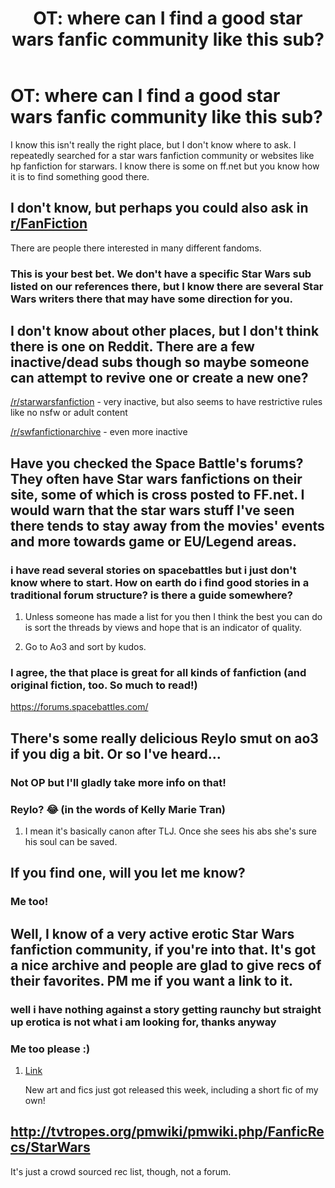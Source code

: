 #+TITLE: OT: where can I find a good star wars fanfic community like this sub?

* OT: where can I find a good star wars fanfic community like this sub?
:PROPERTIES:
:Author: Agasthenes
:Score: 39
:DateUnix: 1526045403.0
:DateShort: 2018-May-11
:END:
I know this isn't really the right place, but I don't know where to ask. I repeatedly searched for a star wars fanfiction community or websites like hp fanfiction for starwars. I know there is some on ff.net but you know how it is to find something good there.


** I don't know, but perhaps you could also ask in [[/r/FanFiction][r/FanFiction]]

There are people there interested in many different fandoms.
:PROPERTIES:
:Author: farseer2
:Score: 19
:DateUnix: 1526048073.0
:DateShort: 2018-May-11
:END:

*** This is your best bet. We don't have a specific Star Wars sub listed on our references there, but I know there are several Star Wars writers there that may have some direction for you.
:PROPERTIES:
:Author: 12th_companion
:Score: 7
:DateUnix: 1526048700.0
:DateShort: 2018-May-11
:END:


** I don't know about other places, but I don't think there is one on Reddit. There are a few inactive/dead subs though so maybe someone can attempt to revive one or create a new one?

[[/r/starwarsfanfiction]] - very inactive, but also seems to have restrictive rules like no nsfw or adult content

[[/r/swfanfictionarchive]] - even more inactive
:PROPERTIES:
:Author: dehue
:Score: 6
:DateUnix: 1526053938.0
:DateShort: 2018-May-11
:END:


** Have you checked the Space Battle's forums? They often have Star wars fanfictions on their site, some of which is cross posted to FF.net. I would warn that the star wars stuff I've seen there tends to stay away from the movies' events and more towards game or EU/Legend areas.
:PROPERTIES:
:Author: herO_wraith
:Score: 6
:DateUnix: 1526054556.0
:DateShort: 2018-May-11
:END:

*** i have read several stories on spacebattles but i just don't know where to start. How on earth do i find good stories in a traditional forum structure? is there a guide somewhere?
:PROPERTIES:
:Author: Agasthenes
:Score: 3
:DateUnix: 1526069274.0
:DateShort: 2018-May-12
:END:

**** Unless someone has made a list for you then I think the best you can do is sort the threads by views and hope that is an indicator of quality.
:PROPERTIES:
:Author: herO_wraith
:Score: 2
:DateUnix: 1526070259.0
:DateShort: 2018-May-12
:END:


**** Go to Ao3 and sort by kudos.
:PROPERTIES:
:Author: cavelioness
:Score: -1
:DateUnix: 1526112487.0
:DateShort: 2018-May-12
:END:


*** I agree, the that place is great for all kinds of fanfiction (and original fiction, too. So much to read!)

[[https://forums.spacebattles.com/]]
:PROPERTIES:
:Author: mkalte666
:Score: 1
:DateUnix: 1526067151.0
:DateShort: 2018-May-12
:END:


** There's some really delicious Reylo smut on ao3 if you dig a bit. Or so I've heard...
:PROPERTIES:
:Author: CompanionCone
:Score: 6
:DateUnix: 1526057202.0
:DateShort: 2018-May-11
:END:

*** Not OP but I'll gladly take more info on that!
:PROPERTIES:
:Author: miamelie
:Score: 7
:DateUnix: 1526057831.0
:DateShort: 2018-May-11
:END:


*** Reylo? 😂 (in the words of Kelly Marie Tran)
:PROPERTIES:
:Author: Obversa
:Score: 2
:DateUnix: 1526069224.0
:DateShort: 2018-May-12
:END:

**** I mean it's basically canon after TLJ. Once she sees his abs she's sure his soul can be saved.
:PROPERTIES:
:Author: cavelioness
:Score: 5
:DateUnix: 1526112425.0
:DateShort: 2018-May-12
:END:


** If you find one, will you let me know?
:PROPERTIES:
:Author: onekrazykat
:Score: 5
:DateUnix: 1526048936.0
:DateShort: 2018-May-11
:END:

*** Me too!
:PROPERTIES:
:Author: CastleElsinore
:Score: 6
:DateUnix: 1526052475.0
:DateShort: 2018-May-11
:END:


** Well, I know of a very active erotic Star Wars fanfiction community, if you're into that. It's got a nice archive and people are glad to give recs of their favorites. PM me if you want a link to it.
:PROPERTIES:
:Author: milordrevan
:Score: 2
:DateUnix: 1526057483.0
:DateShort: 2018-May-11
:END:

*** well i have nothing against a story getting raunchy but straight up erotica is not what i am looking for, thanks anyway
:PROPERTIES:
:Author: Agasthenes
:Score: 4
:DateUnix: 1526069366.0
:DateShort: 2018-May-12
:END:


*** Me too please :)
:PROPERTIES:
:Author: miamelie
:Score: 2
:DateUnix: 1526057814.0
:DateShort: 2018-May-11
:END:

**** [[https://www.tapatalk.com/groups/starwarseroticaforum][Link]]

New art and fics just got released this week, including a short fic of my own!
:PROPERTIES:
:Author: milordrevan
:Score: 1
:DateUnix: 1526067666.0
:DateShort: 2018-May-12
:END:


** [[http://tvtropes.org/pmwiki/pmwiki.php/FanficRecs/StarWars]]

It's just a crowd sourced rec list, though, not a forum.
:PROPERTIES:
:Score: 1
:DateUnix: 1526159597.0
:DateShort: 2018-May-13
:END:
